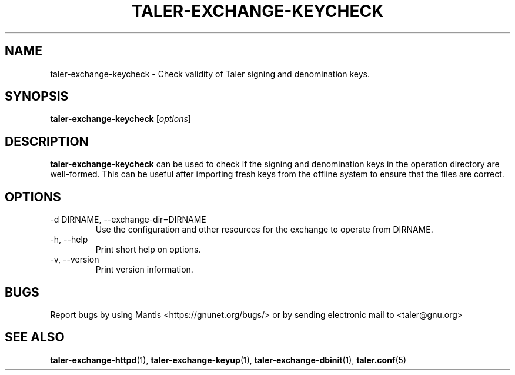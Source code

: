 .TH TALER\-EXCHANGE\-KEYCHECK 1 "Apr 22, 2015" "GNU Taler"

.SH NAME
taler\-exchange\-keycheck \- Check validity of Taler signing and denomination keys.

.SH SYNOPSIS
.B taler\-exchange\-keycheck
.RI [ options ]
.br

.SH DESCRIPTION
\fBtaler\-exchange\-keycheck\fP can be used to check if the signing and denomination keys in the operation directory are well-formed. This can be useful after importing fresh keys from the offline system to ensure that the files are correct.

.SH OPTIONS
.B
.IP "\-d DIRNAME,  \-\-exchange-dir=DIRNAME"
Use the configuration and other resources for the exchange to operate from DIRNAME.
.B
.IP "\-h, \-\-help"
Print short help on options.
.B
.IP "\-v, \-\-version"
Print version information.

.SH BUGS
Report bugs by using Mantis <https://gnunet.org/bugs/> or by sending electronic mail to <taler@gnu.org>

.SH "SEE ALSO"
\fBtaler\-exchange\-httpd\fP(1), \fBtaler\-exchange\-keyup\fP(1), \fBtaler\-exchange\-dbinit\fP(1), \fBtaler.conf\fP(5)
